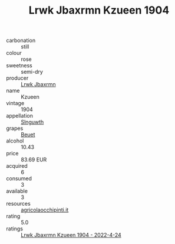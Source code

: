 :PROPERTIES:
:ID:                     8bafa70a-744c-43a8-8aed-4478ca7cd4a3
:END:
#+TITLE: Lrwk Jbaxrmn Kzueen 1904

- carbonation :: still
- colour :: rose
- sweetness :: semi-dry
- producer :: [[id:a9621b95-966c-4319-8256-6168df5411b3][Lrwk Jbaxrmn]]
- name :: Kzueen
- vintage :: 1904
- appellation :: [[id:99cdda33-6cc9-4d41-a115-eb6f7e029d06][Slnguwth]]
- grapes :: [[id:9cb04c77-1c20-42d3-bbca-f291e87937bc][Beuet]]
- alcohol :: 10.43
- price :: 83.69 EUR
- acquired :: 6
- consumed :: 3
- available :: 3
- resources :: [[http://www.agricolaocchipinti.it/it/vinicontrada][agricolaocchipinti.it]]
- rating :: 5.0
- ratings :: [[id:052e7025-adec-4d88-b4b4-41b72203226b][Lrwk Jbaxrmn Kzueen 1904 - 2022-4-24]]


